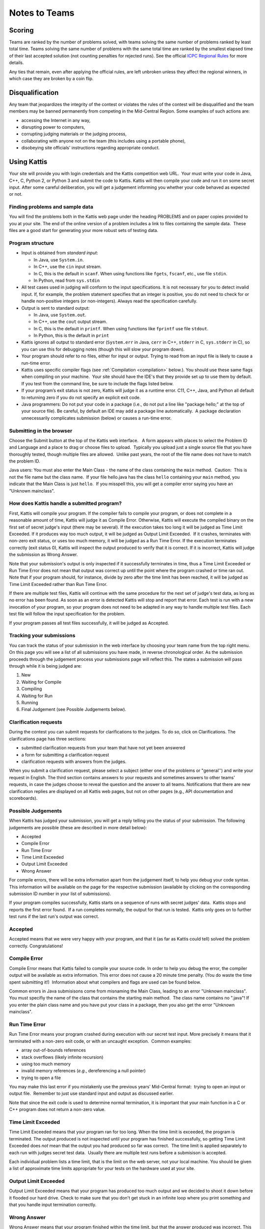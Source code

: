 Notes to Teams
==============

Scoring
-------

Teams are ranked by the number of problems solved, with teams solving the same number of problems ranked by least total time. Teams solving the same number of problems with the same total time are ranked by the smallest elapsed time of their last accepted solution (not counting penalties for rejected runs). See the official `ICPC Regional Rules <http://icpc.baylor.edu/regionals/rules>`_ for more details.

Any ties that remain, even after applying the official rules, are left unbroken unless they affect the regional winners, in which case they are broken by a coin flip.

Disqualification
----------------

Any team that jeopardizes the integrity of the contest or violates the rules of the 
contest will be disqualified and the team members may be banned permanently 
from competing in the Mid-Central Region. Some examples of such actions are:

* accessing the Internet in any way,
* disrupting power to computers,
* corrupting judging materials or the judging process,
* collaborating with anyone not on the team (this includes using a portable phone),
* disobeying site officials' instructions regarding appropriate conduct.


Using Kattis
------------

Your site will provide you with login credentials and the Kattis
competition web URL.  Your must write your code in Java, C++, C, Python 2, or
Python 3 and submit the code to Kattis. Kattis will then compile your
code and run it on some secret input. After some careful deliberation,
you will get a judgement informing you whether your code behaved as
expected or not. 

Finding problems and sample data
~~~~~~~~~~~~~~~~~~~~~~~~~~~~~~~~

You will find the problems both in the Kattis web page under the
heading PROBLEMS and on paper copies provided to you at your site. 
The end of the online version of a problem includes a link to files
containing the sample data.  These files are a good
start for generating your more robust sets of testing data.

Program structure
~~~~~~~~~~~~~~~~~

-  Input is obtained from *standard input*:

   -  In Java, use ``System.in``.
   -  In C++, use the ``cin`` input stream.
   -  In C, this is the default in ``scanf``. When using functions like
      ``fgets``, ``fscanf``, etc., use file ``stdin``.
   -  In Python, read from ``sys.stdin``
-  All test cases used in judging will conform to the input
   specifications. It is not necessary for you to detect invalid input.
   If, for example, the problem statement specifies that an integer is
   positive, you do not need to check for or handle non-positive
   integers (or non-integers). Always read the specification carefully.
-  Output is sent to standard output:

   -  In Java, use ``System.out``.
   -  In C++, use the ``cout`` output stream.
   -  In C, this is the default in ``printf``. When using functions like
      ``fprintf`` use file ``stdout``.
   -  In Python, this is the default in ``print``
- Kattis ignores all output to standard error (``System.err`` in
  Java, ``cerr`` in C++, ``stderr`` in C, ``sys.stderr`` in C), so you
  can use this for debugging notes (though this will slow your program
  down).
- Your program should refer to no files, either for input or output.
  Trying to read from an input file is likely to cause a run-time error.
- Kattis uses specific compiler flags (see :ref:`Compilation <compilation>` below.).
  You should use these same flags when compiling on your machine.  Your
  site should have the IDE's that they provide set up to use them by
  default.  If you test from the command line, be sure to include the
  flags listed below.
- If your program’s exit status is not zero, Kattis will judge it as a
  runtime error. C11, C++, Java, and Python all default to returning
  zero if you do not specify an explicit exit code.
- Java programmers: Do not put your code in a
  package (i.e., do not put a line like "package hello;" at the top of your source
  file). Be careful, by default an IDE may add a package line
  automatically.  A package declaration unnecessarily complicates
  submission (below) or causes a run-time error. 

Submitting in the browser
~~~~~~~~~~~~~~~~~~~~~~~~~

Choose the Submit button at the top of the Kattis web interface.   A
form appears with places to select the Problem ID and Language and a
place to drag or choose files to upload.  Typically you upload just a
single source file that you have thoroughly tested, though multiple
files are allowed.  Unlike past years, the root of the file name does
not have to match the problem ID.

Java users: You must also enter the Main Class - the name of the class
containing the ``main`` method.  Caution:  This is not the file name
but the class name.  If your file hello.java has the class ``hello``
containing your ``main`` method, you indicate that the Main Class is
just ``hello``.  If you misspell this, you will get a compiler error
saying you have an "Unknown mainclass".

How does Kattis handle a submitted program?
~~~~~~~~~~~~~~~~~~~~~~~~~~~~~~~~~~~~~~~~~~~

First, Kattis will compile your program. If the compiler fails to
compile your program, or does not complete in a reasonable amount of
time, Kattis will judge it as Compile Error. Otherwise, Kattis will
execute the compiled binary on the first set of secret judge's input
(there may be several). If the execution takes too long it will be
judged as Time Limit Exceeded. If it produces way too much output, it
will be judged as Output Limit Exceeded.  If it crashes, terminates
with non-zero exit status, or uses too much memory, it will be judged
as a Run Time Error. If the execution terminates correctly (exit
status 0), Kattis will inspect the output produced to verify that it
is correct. If it is incorrect, Kattis will judge the submission as
Wrong Answer. 

Note that your submission's output is only inspected if it
successfully terminates in time, thus a Time Limit Exceeded or Run
Time Error does not mean that output was correct up until the point
where the program crashed or time ran out. Note that if your program
should, for instance, divide by zero after the time limit has been
reached, it will be judged as Time Limit Exceeded rather than Run Time
Error.

If there are multiple test files, Kattis will continue with the same
procedure for the next set of judge's test data, as long as no error
has been found. As soon as an error is detected Kattis will stop and
report that error. Each test is run with a new invocation of your
program, so your program does not need to be adapted in any way to
handle multiple test files. Each test file will follow the input
specification for the problem.

If your program passes all test files successfully, it will be judged
as Accepted.

Tracking your submissions
~~~~~~~~~~~~~~~~~~~~~~~~~

You can track the status of your submission in the web interface by
choosing your team name from the top right menu.  On this page you
will see a list of all submissions you have made, in reverse
chronological order. As the submission proceeds through the judgement
process your submissions page will reflect this. The states a
submission will pass through while it is being judged are:

#. New
#. Waiting for Compile
#. Compiling
#. Waiting for Run
#. Running
#. Final Judgement (see Possible Judgements below).

Clarification requests
~~~~~~~~~~~~~~~~~~~~~~

During the contest you can submit requests for clarifications to the
judges. To do so, click on Clarifications. The clarifications page has
three sections:

-  submitted clarification requests from your team that have not yet
   been answered
-  a form for submitting a clarification request
-  clarification requests with answers from the judges.

When you submit a clarification request, please select a subject
(either one of the problems or "general'') and write your request in
English. The third section contains answers to your requests and
sometimes answers to other teams' requests, in case the judges choose
to reveal the question and the answer to all teams. Notifications that
there are new clarification replies are displayed on all Kattis web
pages, but not on other pages (e.g., API documentation and
scoreboards).

Possible Judgements
~~~~~~~~~~~~~~~~~~~

When Kattis has judged your submission, you will get a reply telling you
the status of your submission. The following judgements are possible 
(these are described in more detail below):

-  Accepted
-  Compile Error
-  Run Time Error
-  Time Limit Exceeded
-  Output Limit Exceeded
-  Wrong Answer

For compile errors, there will be extra information apart from the
judgement itself, to help you debug your code syntax. This information
will be available on the page for the respective submission (available
by clicking on the corresponding submission ID number in your list of
submissions).

If your program compiles successfully, Kattis starts on a sequence of
runs with secret judges' data.  Kattis stops and reports the first
error found.  If a run completes normally, the output for that run is
tested.  Kattis only goes on to further test runs if the last run's
output was correct.

Accepted
~~~~~~~~

Accepted means that we were very happy with your program, and that it
(as far as Kattis could tell) solved the problem correctly.
Congratulations!

Compile Error
~~~~~~~~~~~~~

Compile Error means that Kattis failed to compile your source code. In
order to help you debug the error, the compiler output will be available
as extra information. This error does not cause a 20 minute time
penalty. (You do waste the time spent submitting it!)  Information about
what compilers and flags are used can be found below. 

Common errors in Java submisisons come from misnaming the Main Class,
leading to an error "Unknown mainclass".  You must specifiy the name
of the class that contains the starting main method.  The class name
contains no ".java"! If you enter the plain class name and you have 
put your class in a package, then you also get the error "Unknown
mainclass". 

Run Time Error
~~~~~~~~~~~~~~

Run Time Error means your program crashed during execution with our
secret test input. More precisely it means that it terminated with a
non-zero exit code, or with an uncaught exception.  Common examples:

-  array out-of-bounds references
-  stack overflows (likely infinite recursion)
-  using too much memory
-  invalid memory references (*e.g.*, dereferencing a null pointer)
-  trying to open a file

You may make this last error if you mistakenly use the previous years'
Mid-Central format:  trying to open an input or output file.  Remember
to just use standard input and output as discussed earlier.

Note that since the exit code is used to determine normal termination,
it is important that your main function in a C or C++ program does not
return a non-zero value.

Time Limit Exceeded
~~~~~~~~~~~~~~~~~~~

Time Limit Exceeded means that your program ran for too long. When the
time limit is exceeded, the program is terminated. The output produced
is not inspected until your program has finished successfully, so
getting Time Limit Exceeded does *not* mean that the output you had
produced so far was correct.  The time limit is applied separately to
each run with judges secret test data.  Usually there are multiple test
runs before a submisison is accepted.

Each individual problem lists a time limit, that is the limit on the
web server, not your local machine. You should be given a list of
approximate time limits appropriate for your tests on the hardware
used at your site.

Output Limit Exceeded
~~~~~~~~~~~~~~~~~~~~~

Output Limit Exceeded means that your program has produced too much
output and we decided to shoot it down before it flooded our hard
drive. Check to make sure that you don't get stuck in an infinite loop
where you print something and that you handle input termination
correctly.

Wrong Answer
~~~~~~~~~~~~

Wrong Answer means that your program finished within the time limit, but
that the answer produced was incorrect. This error is usually the most
frustrating one, since typically no extra information will be given.
Sometimes, the only way around it is to try to find bugs in your code by
constructing tricky test data yourself.

Please note that it is possible to technically have a correct solution,
but get a Wrong Answer because you formatted the output incorrectly.
While problems are designed to minimize the possibility of such
formatting errors, please note the the following:

-  Only if text formatting is explicitly given as a part of the problem,
   then formatting variations cause a Wrong Answer.
-  Where formatting is not a part of the problem (the most common case),
   then the system allows variations in white space, and problems are
   not likely to require much canned text in an answer.  The output
   validator looks at the output as a sequence of white-space separated
   tokens.
-  Instructions describing floating point answers are likely to have an
   error bound noted, so a rounded answer with an exact textual match of
   digits is not required in your output.

All the errors that come after successful compilation do cost a 20
minute time penalty if a later submission of the problem is accepted. 

.. _compilation:

Compilation and Execution details
~~~~~~~~~~~~~~~~~~~~~~~~~~~~~~~~~

Please see the Kattis documentation for the exact compiler flags
that will be used to compile your submission, as well as how it will
be run:

* `C <https://open.kattis.com/help/c>`__
* `C++ <https://open.kattis.com/help/cpp>`__
* `Java <https://open.kattis.com/help/java>`__
* `Python 2 <https://open.kattis.com/help/python2>`__
* `Python 3 <https://open.kattis.com/help/python3>`__

System libraries
~~~~~~~~~~~~~~~~

You are allowed to use all standard libraries included with the
language you are working in.

Please note that, even if your site's computers have a given library
installed on them, that does not mean it will be available on Kattis.
Most notably, Kattis does *not* support Python libraries like Scipy, Numpy,
and Pandas.
